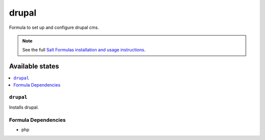 ======
drupal
======

Formula to set up and configure drupal cms.

.. note::

    See the full `Salt Formulas installation and usage instructions
    <http://docs.saltstack.com/en/latest/topics/development/conventions/formulas.html>`_.

Available states
================

.. contents::
    :local:

``drupal``
----------

Installs drupal.

Formula Dependencies
--------------------

* php

